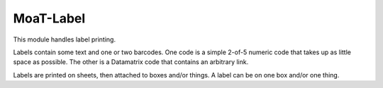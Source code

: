 ##########
MoaT-Label
##########

This module handles label printing.

Labels contain some text and one or two barcodes. One code is a simple
2-of-5 numeric code that takes up as little space as possible. The other is
a Datamatrix code that contains an arbitrary link.

Labels are printed on sheets, then attached to boxes and/or things. A label
can be on one box and/or one thing.
